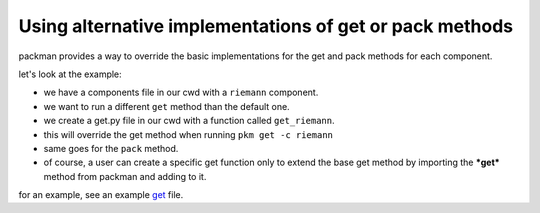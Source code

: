 ========================================================
Using alternative implementations of get or pack methods
========================================================

packman provides a way to override the basic implementations for the get and pack methods for each component.

let's look at the example:

- we have a components file in our cwd with a ``riemann`` component.
- we want to run a different ``get`` method than the default one.
- we create a get.py file in our cwd with a function called ``get_riemann``.
- this will override the get method when running ``pkm get -c riemann``
- same goes for the ``pack`` method.
- of course, a user can create a specific get function only to extend the base get method by importing the ***get*** method from packman and adding to it.

for an example, see an example `get <https://github.com/cloudify-cosmo/packman/blob/develop/packman/examples/get.py>`_ file.